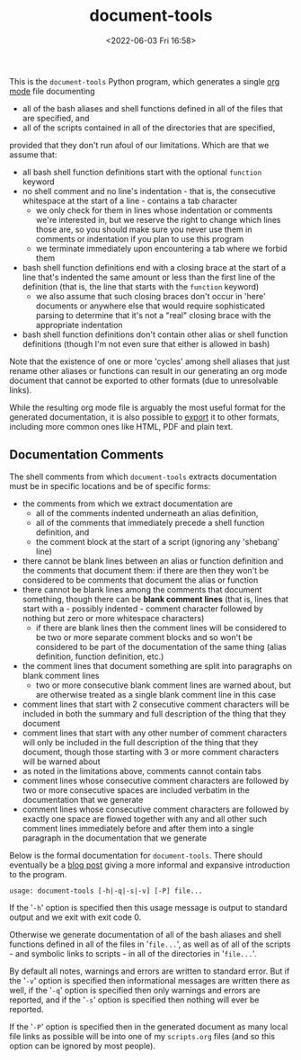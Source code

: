 #+title: document-tools
#+date: <2022-06-03 Fri 16:58>
#+description: README file for the 'document-tools' program.

This is the =document-tools= Python program, which generates a single
[[https://orgmode.org][org mode]] file documenting

  - all of the bash aliases and shell functions defined in all of the files
    that are specified, and
  - all of the scripts contained in all of the directories that are
    specified,

provided that they don't run afoul of our limitations. Which are that we
assume that:

  - all bash shell function definitions start with the optional =function=
    keyword
  - no shell comment and no line's indentation - that is, the consecutive
    whitespace at the start of a line - contains a tab character
    - we only check for them in lines whose indentation or comments we're
      interested in, but we reserve the right to change which lines those
      are, so you should make sure you never use them in comments or
      indentation if you plan to use this program
    - we terminate immediately upon encountering a tab where we forbid them
  - bash shell function definitions end with a closing brace at the start of
    a line that's indented the same amount or less than the first line of
    the definition (that is, the line that starts with the =function=
    keyword)
    - we also assume that such closing braces don't occur in 'here' documents
      or anywhere else that would require sophisticated parsing to determine
      that it's not a "real" closing brace with the appropriate indentation
  - bash shell function definitions don't contain other alias or shell
    function definitions (though I'm not even sure that either is allowed in
    bash)

Note that the existence of one or more 'cycles' among shell aliases that just
rename other aliases or functions can result in our generating an org mode
document that cannot be exported to other formats (due to unresolvable
links).

While the resulting org mode file is arguably the most useful format for the
generated documentation, it is also possible to [[https://orgmode.org/manual/Exporting.html][export]] it to other formats,
including more common ones like HTML, PDF and plain text.

** Documentation Comments

The shell comments from which =document-tools= extracts documentation must be
in specific locations and be of specific forms:

  - the comments from which we extract documentation are
    - all of the comments indented underneath an alias definition,
    - all of the comments that immediately precede a shell function
      definition, and
    - the comment block at the start of a script (ignoring any 'shebang'
      line)
  - there cannot be blank lines between an alias or function definition and
    the comments that document them: if there are then they won't be
    considered to be comments that document the alias or function
  - there cannot be blank lines among the comments that document something,
    though there can be *blank comment lines* (that is, lines that start with
    a - possibly indented - comment character followed by nothing but zero
    or more whitespace characters)
    - if there are blank lines then the comment lines will be considered to
      be two or more separate comment blocks and so won't be considered to be
      part of the documentation of the same thing (alias definition, function
      definition, etc.)
  - the comment lines that document something are split into paragraphs on
    blank comment lines
    - two or more consecutive blank comment lines are warned about, but are
      otherwise treated as a single blank comment line in this case
  - comment lines that start with 2 consecutive comment characters will be
    included in both the summary and full description of the thing that they
    document
  - comment lines that start with any other number of comment characters
    will only be included in the full description of the thing that they
    document, though those starting with 3 or more comment characters will
    be warned about
  - as noted in the limitations above, comments cannot contain tabs
  - comment lines whose consecutive comment characters are followed by
    two or more consecutive spaces are included verbatim in the
    documentation that we generate
  - comment lines whose consecutive comment characters are followed by
    exactly one space are flowed together with any and all other such
    comment lines immediately before and after them into a single paragraph
    in the documentation that we generate

Below is the formal documentation for =document-tools=. There should
eventually be a [[https://blog0.steelcandy.org/][blog post]] giving a more informal and expansive introduction
to the program.

#+begin_example
usage: document-tools [-h|-q|-s|-v] [-P] file...
#+end_example

If the '=-h=' option is specified then this usage message is
output to standard output and we exit with exit code 0.

Otherwise we generate documentation of all of the bash aliases
and shell functions defined in all of the files in '=file...=', as
well as of all of the scripts - and symbolic links to scripts -
in all of the directories in '=file...='.

By default all notes, warnings and errors are written to
standard error. But if the '=-v=' option is specified then
informational messages are written there as well, if the '=-q='
option is specified then only warnings and errors are reported,
and if the '=-s=' option is specified then nothing will ever be
reported.

If the '=-P=' option is specified then in the generated document
as many local file links as possible will be into one of my
=scripts.org= files (and so this option can be ignored by most
people).
